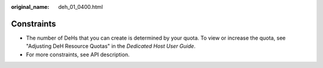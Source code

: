:original_name: deh_01_0400.html

.. _deh_01_0400:

Constraints
===========

-  The number of DeHs that you can create is determined by your quota. To view or increase the quota, see "Adjusting DeH Resource Quotas" in the *Dedicated Host User Guide*.
-  For more constraints, see API description.
